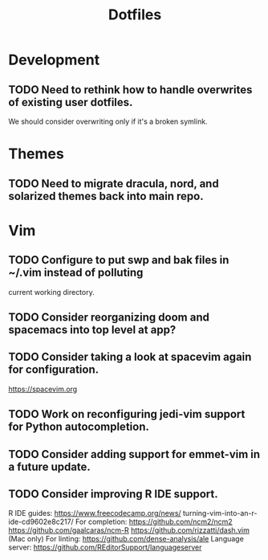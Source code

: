 #+TITLE: Dotfiles
#+STARTUP: content
* Development
** TODO Need to rethink how to handle overwrites of existing user dotfiles.
    We should consider overwriting only if it's a broken symlink.
* Themes
** TODO Need to migrate dracula, nord, and solarized themes back into main repo.
* Vim
** TODO Configure to put swp and bak files in ~/.vim instead of polluting
        current working directory.
** TODO Consider reorganizing doom and spacemacs into top level at app?
** TODO Consider taking a look at spacevim again for configuration.
        https://spacevim.org
** TODO Work on reconfiguring jedi-vim support for Python autocompletion.
** TODO Consider adding support for emmet-vim in a future update.
** TODO Consider improving R IDE support.
        R IDE guides:
            https://www.freecodecamp.org/news/
                turning-vim-into-an-r-ide-cd9602e8c217/
        For completion:
            https://github.com/ncm2/ncm2
            https://github.com/gaalcaras/ncm-R
            https://github.com/rizzatti/dash.vim (Mac only)
        For linting:
            https://github.com/dense-analysis/ale
        Language server:
            https://github.com/REditorSupport/languageserver
